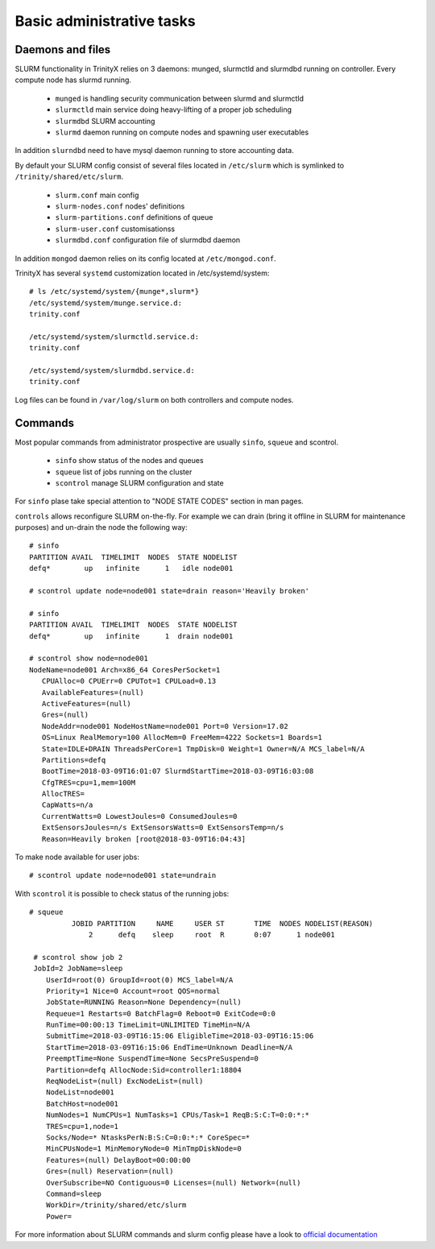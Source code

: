 Basic administrative tasks
==========================


Daemons and files
~~~~~~~~~~~~~~~~~

SLURM functionality in TrinityX relies on 3 daemons: munged, slurmctld and slurmdbd running on controller. Every compute node has slurmd running.

    * ``munged`` is handling security communication between slurmd and slurmctld
    * ``slurmctld`` main service doing heavy-lifting of a proper job scheduling
    * ``slurmdbd`` SLURM accounting
    * ``slurmd`` daemon running on compute nodes and spawning user executables

In addition ``slurndbd`` need to have mysql daemon running to store accounting data.

By default your SLURM config consist of several files located in ``/etc/slurm`` which is symlinked to ``/trinity/shared/etc/slurm``.

    * ``slurm.conf`` main config
    * ``slurm-nodes.conf`` nodes' definitions
    * ``slurm-partitions.conf`` definitions of queue
    * ``slurm-user.conf`` customisationss
    * ``slurmdbd.conf`` configuration file of slurmdbd daemon

In addition ``mongod`` daemon relies on its config located at ``/etc/mongod.conf``.

TrinityX has several ``systemd`` customization located in /etc/systemd/system::

    # ls /etc/systemd/system/{munge*,slurm*}
    /etc/systemd/system/munge.service.d:
    trinity.conf

    /etc/systemd/system/slurmctld.service.d:
    trinity.conf

    /etc/systemd/system/slurmdbd.service.d:
    trinity.conf

Log files can be found in ``/var/log/slurm`` on both controllers and compute nodes.

Commands
~~~~~~~~

Most popular commands from administrator prospective are usually ``sinfo``, ``squeue`` and scontrol.

    * ``sinfo`` show status of the nodes and queues
    * ``squeue`` list of jobs running on the cluster
    * ``scontrol`` manage SLURM configuration and state

For ``sinfo`` plase take special attention to "NODE STATE CODES" section in man pages.

``controls`` allows reconfigure SLURM on-the-fly. For example we can drain (bring it offline in SLURM for maintenance purposes) and un-drain the node the following way::

    # sinfo
    PARTITION AVAIL  TIMELIMIT  NODES  STATE NODELIST
    defq*        up   infinite      1   idle node001

    # scontrol update node=node001 state=drain reason='Heavily broken'

    # sinfo
    PARTITION AVAIL  TIMELIMIT  NODES  STATE NODELIST
    defq*        up   infinite      1  drain node001

    # scontrol show node=node001
    NodeName=node001 Arch=x86_64 CoresPerSocket=1
       CPUAlloc=0 CPUErr=0 CPUTot=1 CPULoad=0.13
       AvailableFeatures=(null)
       ActiveFeatures=(null)
       Gres=(null)
       NodeAddr=node001 NodeHostName=node001 Port=0 Version=17.02
       OS=Linux RealMemory=100 AllocMem=0 FreeMem=4222 Sockets=1 Boards=1
       State=IDLE+DRAIN ThreadsPerCore=1 TmpDisk=0 Weight=1 Owner=N/A MCS_label=N/A
       Partitions=defq
       BootTime=2018-03-09T16:01:07 SlurmdStartTime=2018-03-09T16:03:08
       CfgTRES=cpu=1,mem=100M
       AllocTRES=
       CapWatts=n/a
       CurrentWatts=0 LowestJoules=0 ConsumedJoules=0
       ExtSensorsJoules=n/s ExtSensorsWatts=0 ExtSensorsTemp=n/s
       Reason=Heavily broken [root@2018-03-09T16:04:43]

To make node available for user jobs::

    # scontrol update node=node001 state=undrain

With ``scontrol`` it is possible to check status of the running jobs::

   # squeue
             JOBID PARTITION     NAME     USER ST       TIME  NODES NODELIST(REASON)
                 2      defq    sleep     root  R       0:07      1 node001

    # scontrol show job 2
    JobId=2 JobName=sleep
       UserId=root(0) GroupId=root(0) MCS_label=N/A
       Priority=1 Nice=0 Account=root QOS=normal
       JobState=RUNNING Reason=None Dependency=(null)
       Requeue=1 Restarts=0 BatchFlag=0 Reboot=0 ExitCode=0:0
       RunTime=00:00:13 TimeLimit=UNLIMITED TimeMin=N/A
       SubmitTime=2018-03-09T16:15:06 EligibleTime=2018-03-09T16:15:06
       StartTime=2018-03-09T16:15:06 EndTime=Unknown Deadline=N/A
       PreemptTime=None SuspendTime=None SecsPreSuspend=0
       Partition=defq AllocNode:Sid=controller1:18804
       ReqNodeList=(null) ExcNodeList=(null)
       NodeList=node001
       BatchHost=node001
       NumNodes=1 NumCPUs=1 NumTasks=1 CPUs/Task=1 ReqB:S:C:T=0:0:*:*
       TRES=cpu=1,node=1
       Socks/Node=* NtasksPerN:B:S:C=0:0:*:* CoreSpec=*
       MinCPUsNode=1 MinMemoryNode=0 MinTmpDiskNode=0
       Features=(null) DelayBoot=00:00:00
       Gres=(null) Reservation=(null)
       OverSubscribe=NO Contiguous=0 Licenses=(null) Network=(null)
       Command=sleep
       WorkDir=/trinity/shared/etc/slurm
       Power=


For more information about SLURM commands and slurm config please have a look to `official documentation <https://slurm.schedmd.com/documentation.html>`_
